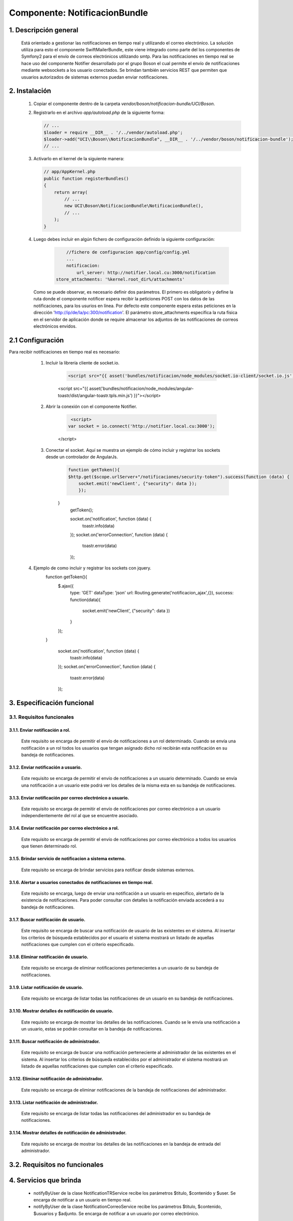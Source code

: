 Componente: NotificacionBundle
==============================


1. Descripción general
----------------------

    Está orientado a gestionar las notificaciones en tiempo real y utilizando el correo electrónico.
    La solución utiliza para esto el componente SwiftMailerBundle, este viene integrado como parte del los componentes de Symfony2  para el envío de correos electrónicos
    utilizando smtp. Para las notificaciones en tiempo real se hace uso del componente Notifier desarrollado por el grupo Boson el cual permite el envío de notificaciones mediante
    websockets a los usuario conectados. Se brindan también servicios REST que permiten que usuarios autorizados de sistemas externos puedan enviar notificaciones.


2. Instalación
--------------

    1. Copiar el componente dentro de la carpeta `vendor/boson/notificacion-bundle/UCI/Boson`.
    2. Registrarlo en el archivo `app/autoload.php` de la siguiente forma:

       .. code-block:: php

           // ...
           $loader = require __DIR__ . '/../vendor/autoload.php';
           $loader->add("UCI\\Boson\\NotificacionBundle", __DIR__ . '/../vendor/boson/notificacion-bundle');
           // ...

    3. Activarlo en el kernel de la siguiente manera:

       .. code-block:: php

           // app/AppKernel.php
           public function registerBundles()
           {
               return array(
                   // ...
                   new UCI\Boson\NotificacionBundle\NotificacionBundle(),
                   // ...
               );
           }

    4. Luego debes incluir en algún fichero de configuración definido la siguiente configuración:

	   .. code-block:: php

	   	   //fichero de configuracion app/config/config.yml
		   ...
		   notificacion:
		       url_server: http://notifier.local.cu:3000/notification
               store_attachments: '%kernel.root_dir%/attachments'

       Como se puede observar, es necesario definir dos parámetros. El primero es obligatorio y define la ruta donde el componente notificer espera
       recibir la peticiones POST con los datos de las notificaciones, para los usurios en línea. Por defecto este componente espera estas peticiones
       en la dirección 'http://ip/de/la/pc:300/notification'.
       El parámetro store_attachments especifica la ruta física en el servidor de aplicación donde se require almacenar los adjuntos de las notificaciones de
       correos electrónicos envidos.

2.1 Configuración
-----------------
Para recibir notificaciones en tiempo real es necesario:

	1. Incluir la librería cliente de socket.io.

	      .. code-block:: php

	          <script src="{{ asset('bundles/notificacion/node_modules/socket.io-client/socket.io.js') }}"></script>
              <script src="{{ asset('bundles/notificacion/node_modules/angular-toastr/dist/angular-toastr.tpls.min.js') }}"></script>

	2. Abrir la conexión con el componente Notifier.

	      .. code-block:: php

	          <script>
                 var socket = io.connect('http://notifier.local.cu:3000');
              </script>

	3. Conectar el socket. Aquí se muestra un ejemplo de cómo incluir y registrar los sockets desde un controlador de AngularJs.
	      .. code-block:: php

	          function getToken(){
                  $http.get($scope.urlServer+"/notificaciones/security-token").success(function (data) {
                      socket.emit('newClient', {"security": data });
	              });
              }
	          getToken();

	          socket.on('notification', function (data) {
	          	  toastr.info(data)
	          });
	          socket.on('errorConnection', function (data) {
	              toastr.error(data)
	          });

    4. Ejemplo de como incluir y registrar los sockets con jquery.
	      .. code-block:: php

              function getToken(){
                  $.ajax({
                      type: 'GET'
                      dataType: 'json'
                      url: Routing.generate('notificacion_ajax',{}),
                      success: function(data){
                           socket.emit('newClient', {"security": data })
                      }
                  });

              }

	          socket.on('notification', function (data) {
	              toastr.info(data)
	          });
	          socket.on('errorConnection', function (data) {
	              toastr.error(data)
	          });

3. Especificación funcional
---------------------------

3.1. Requisitos funcionales
~~~~~~~~~~~~~~~~~~~~~~~~~~~

3.1.1. Enviar notificación a rol.
^^^^^^^^^^^^^^^^^^^^^^^^^^^^^^^^^
	Este requisito se encarga de permitir el envío de notificaciones a un rol determinado.
   	Cuando se envía una notificación a un rol todos los usuarios que tengan asignado dicho rol recibirán esta notificación en su bandeja de notificaciones.

3.1.2. Enviar notificación a usuario.
^^^^^^^^^^^^^^^^^^^^^^^^^^^^^^^^^^^^^
	Este requisito se encarga de permitir el envío de notificaciones a un usuario determinado.
   	Cuando se envía una notificación a un usuario este podrá ver los detalles de la misma esta en su bandeja de notificaciones.

3.1.3. Enviar notificación por correo electrónico a usuario.
^^^^^^^^^^^^^^^^^^^^^^^^^^^^^^^^^^^^^^^^^^^^^^^^^^^^^^^^^^^^
  	Este requisito se encarga de permitir el envío de notificaciones por correo electrónico a un usuario independientemente del rol al que se encuentre asociado.

3.1.4. Enviar notificación por correo electrónico a rol.
^^^^^^^^^^^^^^^^^^^^^^^^^^^^^^^^^^^^^^^^^^^^^^^^^^^^^^^^
   	Este requisito se encarga de permitir el envío de notificaciones por correo electrónico a todos los usuarios que tienen determinado rol.

3.1.5. Brindar servicio de notificacion a sistema externo.
^^^^^^^^^^^^^^^^^^^^^^^^^^^^^^^^^^^^^^^^^^^^^^^^^^^^^^^^^^
   	Este requisito se encarga de brindar servicios para notificar desde sistemas externos.

3.1.6. Alertar a usuarios conectados de notificaciones en tiempo real.
^^^^^^^^^^^^^^^^^^^^^^^^^^^^^^^^^^^^^^^^^^^^^^^^^^^^^^^^^^^^^^^^^^^^^^
	Este requisito se encarga, luego de enviar una notificación a un usuario en específico, alertarlo de la existencia de notificaciones.
	Para poder consultar con detalles la notificación enviada accederá a su bandeja de notificaciones.

3.1.7. Buscar notificación de usuario.
^^^^^^^^^^^^^^^^^^^^^^^^^^^^^^^^^^^^^^
	Este requisito se encarga de buscar una notificación de usuario de las existentes en el sistema.
	Al insertar los criterios de búsqueda establecidos por el usuario el sistema mostrará un listado de aquellas notificaciones que cumplen con el criterio especificado.

3.1.8. Eliminar notificación de usuario.
^^^^^^^^^^^^^^^^^^^^^^^^^^^^^^^^^^^^^^^^
	Este requisito se encarga de eliminar notificaciones pertenecientes a un usuario de su bandeja de notificaciones.

3.1.9. Listar notificación de usuario.
^^^^^^^^^^^^^^^^^^^^^^^^^^^^^^^^^^^^^^
	Este requisito se encarga de listar todas las notificaciones de un usuario en su bandeja de notificaciones.

3.1.10. Mostrar detalles de notificación de usuario.
^^^^^^^^^^^^^^^^^^^^^^^^^^^^^^^^^^^^^^^^^^^^^^^^^^^^
	Este requisito se encarga de mostrar los detalles de las notificaciones.
	Cuando se le envía una notificación a un usuario, estas se podrán consultar en la bandeja de notificaciones.

3.1.11. Buscar notificación de administrador.
^^^^^^^^^^^^^^^^^^^^^^^^^^^^^^^^^^^^^^^^^^^^^
	Este requisito se encarga de buscar una notificación perteneciente al administrador de las existentes en el sistema.
	Al insertar los criterios de búsqueda establecidos por el administrador el sistema mostrará un listado de aquellas notificaciones que cumplen con el criterio especificado.

3.1.12. Eliminar notificación de administrador.
^^^^^^^^^^^^^^^^^^^^^^^^^^^^^^^^^^^^^^^^^^^^^^^
	Este requisito se encarga de eliminar notificaciones de la bandeja de notificaciones del administrador.

3.1.13. Listar notificación de administrador.
^^^^^^^^^^^^^^^^^^^^^^^^^^^^^^^^^^^^^^^^^^^^^
	Este requisito se encarga de listar todas las notificaciones del administrador en su bandeja de notificaciones.

3.1.14. Mostrar detalles de notificación de administrador.
^^^^^^^^^^^^^^^^^^^^^^^^^^^^^^^^^^^^^^^^^^^^^^^^^^^^^^^^^^
	Este requisito se encarga de mostrar los detalles de las notificaciones en la bandeja de entrada del administrador.

3.2. Requisitos no funcionales
------------------------------

4. Servicios que brinda
-----------------------
	-  notifyByUser de la clase NotificationTRService recibe los parámetros $titulo, $contenido y $user. Se encarga de notificar a un usuario en tiempo real.
	-  notifyByUser de la clase NotificationCorreoService recibe los parámetros $titulo, $contenido, $usuarios y $adjunto. Se encarga de notificar a un usuario por correo electrónico.


5. Servicios de los que depende
-------------------------------
	- 'security.token_storage'. Se encarga de obtener el token de seguridad con los datos de los usuarios conectados.
	- 'mailer'. Servicio para el envío de correos electrónicos por smtp.
	- 'doctrine'. Se encarga de obtener el manejador de doctrine para la persistencia de datos.
	- 'logger' Se encarga de registrar logs si ocurren fallos en el envío de datos.

6. Otros detalles claves
------------------------
	1. Para el envío de notificaciones de correo electrónico la PC debe tener el certificado UCICA.Los sistemas basados en UBUNTU deben:
		- Guardar en /usr/share/ca-certificates con nombre 'UCICA.crt'.
		- Activar con el comando  dpkg_reconfigure ca_certificates.
		- Seleccionar el certificado y agregarlo.

	2. Verificar la configuración del componente BackandBundle.
		- boson/backend-bundle

	3. Configuraciones
		- En el fichero de configuración conf.yml se debe configurar los siguientes parámetros:

	      .. code-block:: php

		      mailer_encryption: tls
		      mailer_port: 25
     	      mailer_auth_mode: login

        - En el fichero  de configuración parameters.yml se debe copiar los siguientes parámetros:

	      .. code-block:: php

              encryption:  "%mailer_encryption%"
	          port:  "%mailer_port%"
              auth_mode:  "%mailer_auth_mode%"

---------------------------------------------

:Versión: 1.0 17/7/2015
:Autores: Daniel Arturo Casals Amat dacasals@uci.cu

Contribuidores
--------------

:Entidad: Universidad de las Ciencias Informáticas. Centro de Informatización de Entidades.

Licencia
--------



